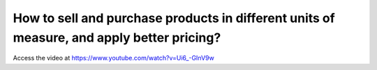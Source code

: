 .. _pricelistforuom:

==========================================================================================
How to sell and purchase products in different units of measure, and apply better pricing?
==========================================================================================
Access the video at https://www.youtube.com/watch?v=Ui6_-GInV9w

.. youtube:: Ui6_-GInV9w
    :width: 700
    :height: 394
